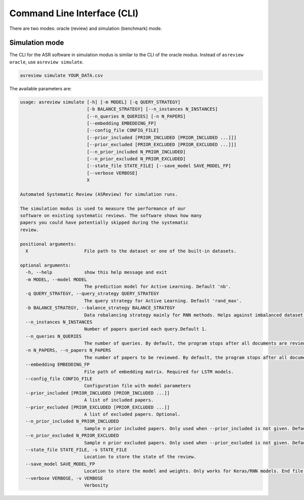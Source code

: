 Command Line Interface (CLI)
============================

There are two modes: oracle (review) and simulation (benchmark) mode.

Simulation mode
---------------

The CLI for the ASR software in simulation modus is similar to the CLI of the
oracle modus. Instead of ``asreview oracle``, use ``asreview simulate``.

.. code-block:: bash

	asreview simulate YOUR_DATA.csv


The available parameters are: 

.. code-block:: bash

	usage: asreview simulate [-h] [-m MODEL] [-q QUERY_STRATEGY]
	                         [-b BALANCE_STRATEGY] [--n_instances N_INSTANCES]
	                         [--n_queries N_QUERIES] [-n N_PAPERS]
	                         [--embedding EMBEDDING_FP]
	                         [--config_file CONFIG_FILE]
	                         [--prior_included [PRIOR_INCLUDED [PRIOR_INCLUDED ...]]]
	                         [--prior_excluded [PRIOR_EXCLUDED [PRIOR_EXCLUDED ...]]]
	                         [--n_prior_included N_PRIOR_INCLUDED]
	                         [--n_prior_excluded N_PRIOR_EXCLUDED]
	                         [--state_file STATE_FILE] [--save_model SAVE_MODEL_FP]
	                         [--verbose VERBOSE]
	                         X
	
	Automated Systematic Review (ASReview) for simulation runs.
	
	The simulation modus is used to measure the performance of our
	software on existing systematic reviews. The software shows how many
	papers you could have potentially skipped during the systematic
	review.
	
	positional arguments:
	  X                     File path to the dataset or one of the built-in datasets.
	
	optional arguments:
	  -h, --help            show this help message and exit
	  -m MODEL, --model MODEL
	                        The prediction model for Active Learning. Default 'nb'.
	  -q QUERY_STRATEGY, --query_strategy QUERY_STRATEGY
	                        The query strategy for Active Learning. Default 'rand_max'.
	  -b BALANCE_STRATEGY, --balance_strategy BALANCE_STRATEGY
	                        Data rebalancing strategy mainly for RNN methods. Helps against imbalanced dataset with few inclusions and many exclusions. Default 'triple_balance'
	  --n_instances N_INSTANCES
	                        Number of papers queried each query.Default 1.
	  --n_queries N_QUERIES
	                        The number of queries. By default, the program stops after all documents are reviewed or is interrupted by the user.
	  -n N_PAPERS, --n_papers N_PAPERS
	                        The number of papers to be reviewed. By default, the program stops after all documents are reviewed or is interrupted by the user.
	  --embedding EMBEDDING_FP
	                        File path of embedding matrix. Required for LSTM models.
	  --config_file CONFIG_FILE
	                        Configuration file with model parameters
	  --prior_included [PRIOR_INCLUDED [PRIOR_INCLUDED ...]]
	                        A list of included papers.
	  --prior_excluded [PRIOR_EXCLUDED [PRIOR_EXCLUDED ...]]
	                        A list of excluded papers. Optional.
	  --n_prior_included N_PRIOR_INCLUDED
	                        Sample n prior included papers. Only used when --prior_included is not given. Default 10
	  --n_prior_excluded N_PRIOR_EXCLUDED
	                        Sample n prior excluded papers. Only used when --prior_excluded is not given. Default 10
	  --state_file STATE_FILE, -s STATE_FILE
	                        Location to store the state of the review.
	  --save_model SAVE_MODEL_FP
	                        Location to store the model and weights. Only works for Keras/RNN models. End file extension with '.json'.
	  --verbose VERBOSE, -v VERBOSE
	                        Verbosity

